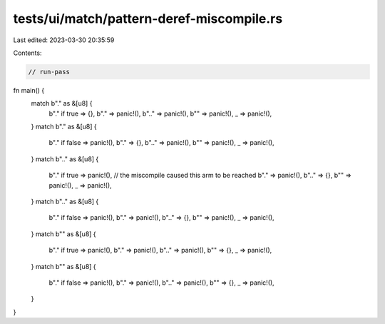tests/ui/match/pattern-deref-miscompile.rs
==========================================

Last edited: 2023-03-30 20:35:59

Contents:

.. code-block:: rs

    // run-pass

fn main() {
    match b"." as &[u8] {
        b"." if true => {},
        b"." => panic!(),
        b".." => panic!(),
        b"" => panic!(),
        _ => panic!(),
    }
    match b"." as &[u8] {
        b"." if false => panic!(),
        b"." => {},
        b".." => panic!(),
        b"" => panic!(),
        _ => panic!(),
    }
    match b".." as &[u8] {
        b"." if true => panic!(), // the miscompile caused this arm to be reached
        b"." => panic!(),
        b".." => {},
        b"" => panic!(),
        _ => panic!(),
    }
    match b".." as &[u8] {
        b"." if false => panic!(),
        b"." => panic!(),
        b".." => {},
        b"" => panic!(),
        _ => panic!(),
    }
    match b"" as &[u8] {
        b"." if true => panic!(),
        b"." => panic!(),
        b".." => panic!(),
        b"" => {},
        _ => panic!(),
    }
    match b"" as &[u8] {
        b"." if false => panic!(),
        b"." => panic!(),
        b".." => panic!(),
        b"" => {},
        _ => panic!(),
    }
}


